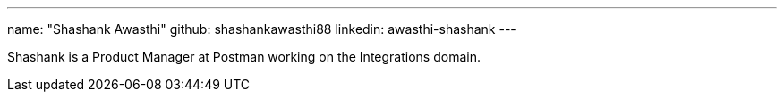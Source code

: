 ---
name: "Shashank Awasthi"
github: shashankawasthi88
linkedin: awasthi-shashank
---

Shashank is a Product Manager at Postman working on the Integrations domain.
